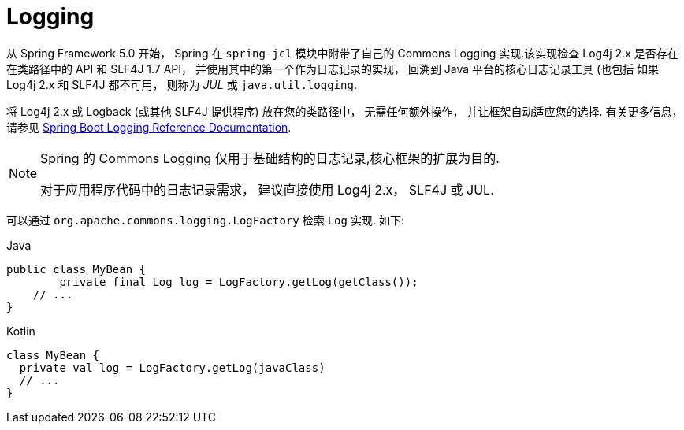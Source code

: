 [[spring-jcl]]
= Logging

从 Spring Framework 5.0 开始， Spring 在 `spring-jcl` 模块中附带了自己的 Commons Logging 实现.该实现检查 Log4j 2.x 是否存在在类路径中的 API 和 SLF4J 1.7 API， 并使用其中的第一个作为日志记录的实现， 回溯到 Java 平台的核心日志记录工具 (也包括
如果 Log4j 2.x 和 SLF4J 都不可用， 则称为 _JUL_ 或 `java.util.logging`.

将 Log4j 2.x 或 Logback (或其他 SLF4J 提供程序) 放在您的类路径中， 无需任何额外操作， 并让框架自动适应您的选择.  有关更多信息， 请参见 https://docs.spring.io/spring-boot/docs/current/reference/htmlsingle/#boot-features-logging[Spring
Boot Logging Reference Documentation].

[NOTE]
====
Spring 的 Commons Logging 仅用于基础结构的日志记录,核心框架的扩展为目的.

对于应用程序代码中的日志记录需求， 建议直接使用 Log4j 2.x， SLF4J 或 JUL.
====

可以通过 `org.apache.commons.logging.LogFactory` 检索 `Log` 实现. 如下:

[source,java,indent=0,subs="verbatim,quotes",role="primary"]
.Java
----
public class MyBean {
	private final Log log = LogFactory.getLog(getClass());
    // ...
}
----
[source,kotlin,indent=0,subs="verbatim,quotes",role="secondary"]
.Kotlin
----
class MyBean {
  private val log = LogFactory.getLog(javaClass)
  // ...
}
----
